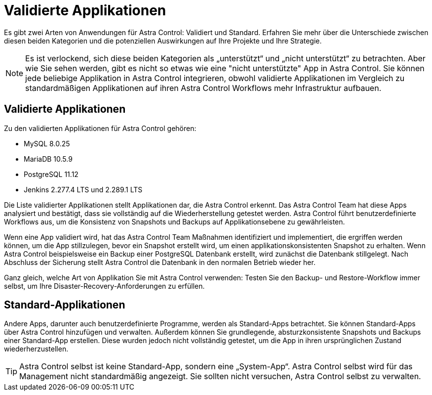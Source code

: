= Validierte Applikationen
:allow-uri-read: 


Es gibt zwei Arten von Anwendungen für Astra Control: Validiert und Standard. Erfahren Sie mehr über die Unterschiede zwischen diesen beiden Kategorien und die potenziellen Auswirkungen auf Ihre Projekte und Ihre Strategie.


NOTE: Es ist verlockend, sich diese beiden Kategorien als „unterstützt“ und „nicht unterstützt“ zu betrachten. Aber wie Sie sehen werden, gibt es nicht so etwas wie eine "nicht unterstützte" App in Astra Control. Sie können jede beliebige Applikation in Astra Control integrieren, obwohl validierte Applikationen im Vergleich zu standardmäßigen Applikationen auf ihren Astra Control Workflows mehr Infrastruktur aufbauen.



== Validierte Applikationen

Zu den validierten Applikationen für Astra Control gehören:

* MySQL 8.0.25
* MariaDB 10.5.9
* PostgreSQL 11.12
* Jenkins 2.277.4 LTS und 2.289.1 LTS


Die Liste validierter Applikationen stellt Applikationen dar, die Astra Control erkennt. Das Astra Control Team hat diese Apps analysiert und bestätigt, dass sie vollständig auf die Wiederherstellung getestet werden. Astra Control führt benutzerdefinierte Workflows aus, um die Konsistenz von Snapshots und Backups auf Applikationsebene zu gewährleisten.

Wenn eine App validiert wird, hat das Astra Control Team Maßnahmen identifiziert und implementiert, die ergriffen werden können, um die App stillzulegen, bevor ein Snapshot erstellt wird, um einen applikationskonsistenten Snapshot zu erhalten. Wenn Astra Control beispielsweise ein Backup einer PostgreSQL Datenbank erstellt, wird zunächst die Datenbank stillgelegt. Nach Abschluss der Sicherung stellt Astra Control die Datenbank in den normalen Betrieb wieder her.

Ganz gleich, welche Art von Applikation Sie mit Astra Control verwenden: Testen Sie den Backup- und Restore-Workflow immer selbst, um Ihre Disaster-Recovery-Anforderungen zu erfüllen.



== Standard-Applikationen

Andere Apps, darunter auch benutzerdefinierte Programme, werden als Standard-Apps betrachtet. Sie können Standard-Apps über Astra Control hinzufügen und verwalten. Außerdem können Sie grundlegende, absturzkonsistente Snapshots und Backups einer Standard-App erstellen. Diese wurden jedoch nicht vollständig getestet, um die App in ihren ursprünglichen Zustand wiederherzustellen.


TIP: Astra Control selbst ist keine Standard-App, sondern eine „System-App“. Astra Control selbst wird für das Management nicht standardmäßig angezeigt. Sie sollten nicht versuchen, Astra Control selbst zu verwalten.
